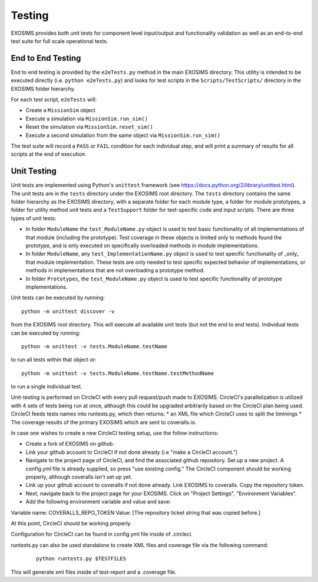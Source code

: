 .. _testing:

Testing
################

EXOSIMS provides both unit tests for component level input/output and functionality validation as well as an end-to-end test suite for full scale operational tests.

End to End Testing
=====================

End to end testing is provided by the ``e2eTests.py`` method in the main EXOSIMS directory. This utility is intended to be executed directly (i.e. ``python e2eTests.py``) and looks for test scripts in the ``Scripts/TestScripts/`` directory in the EXOSIMS folder hierarchy.

For each test script, ``e2eTests`` will:

* Create a ``MissionSim`` object
* Execute a simulation via ``MissionSim.run_sim()``
* Reset the simulation via ``MissionSim.reset_sim()``
* Execute a second simulation from the same object via ``MissionSim.run_sim()``

The test suite will record a ``PASS`` or ``FAIL`` condition for each individual step, and will print a summary of results for all scripts at the end of execution. 


Unit Testing
====================

Unit tests are implemented using Python's ``unittest`` framework (see https://docs.python.org/2/library/unittest.html). The unit tests are in the ``tests`` directory under the EXOSIMS root directory.  The ``tests`` directory contains the same folder hierarchy as the EXOSIMS directory, with a separate folder for each module type, a folder for module prototypes, a folder for utility method unit tests and a ``TestSupport`` folder for test-specific code and input scripts. There are three types of unit tests:

* In folder ``ModuleName`` the ``test_ModuleName.py`` object is used to test basic functionality of all implementations of that module (including the prototype).  Test coverage in these objects is limited only to methods found the prototype, and is only executed on specifically overloaded methods in module implementations.
* In folder ``ModuleName``, any ``test_ImplementationName.py`` object is used to test specific functionality of _only_ that module implementation.  These tests are only needed to test specific expected behavior of implementations, or methods in implementations that are not overloading a prototype method.
* In folder ``Prototypes``, the ``test_ModuleName.py`` object is used to test specific functionality of prototype implementations. 

Unit tests can be executed by running:
:: 

    python -m unittest discover -v

from the EXOSIMS root directory.  This will execute all available unit tests (but not the end to end tests). Individual tests can be executed by running:
::

    python -m unittest -v tests.ModuleName.testName

to run all tests within that object or:
::

    python -m unittest -v tests.ModuleName.testName.testMethodName
    

to run a single individual test.

Unit-testing is performed on CircleCI with every pull request/push made to EXOSIMS. CircleCI's parallelization is utilized with 4 sets of tests being run at once, although this could be upgraded arbitrarily based on the CircleCI plan being used. CircleCI feeds tests names into runtests.py, which then returns:
* an XML file which CircleCI uses to split the timinings 
* The coverage results of the primary EXOSIMS which are sent to coveralls.io.

In case one wishes to create a new CircleCI testing setup, use the follow instructions:

* Create a fork of EXOSIMS on github.
* Link your github account to CircleCI if not done already (i.e "make a CircleCI account.")
* Navigate to the project page of CircleCI, and find the associated github repository. Set up a new project. A config.yml file is already supplied, so press "use existing config." The CircleCI component should be working properly, although coveralls isn't set up yet. 
* Link up your github account to coveralls if not done already. Link EXOSIMS to coveralls. Copy the repository token. 
* Next, navigate back to the project page for your EXOSIMS. Click on "Project Settings", "Environment Variables". 
* Add the following environment variable and value and save: 

Variable name: COVERALLS_REPO_TOKEN
Value: [The repository ticket string that was copied before.]

At this point, CircleCI should be working properly. 

Configuration for CircleCI can be found in config.yml file inside of .circleci. 

runtests.py can also be used standalone to create XML files and coverage file via the following command: 
 ::

    python runtests.py $TESTFILES

This will generate xml files inside of test-report and a .coverage file. 

